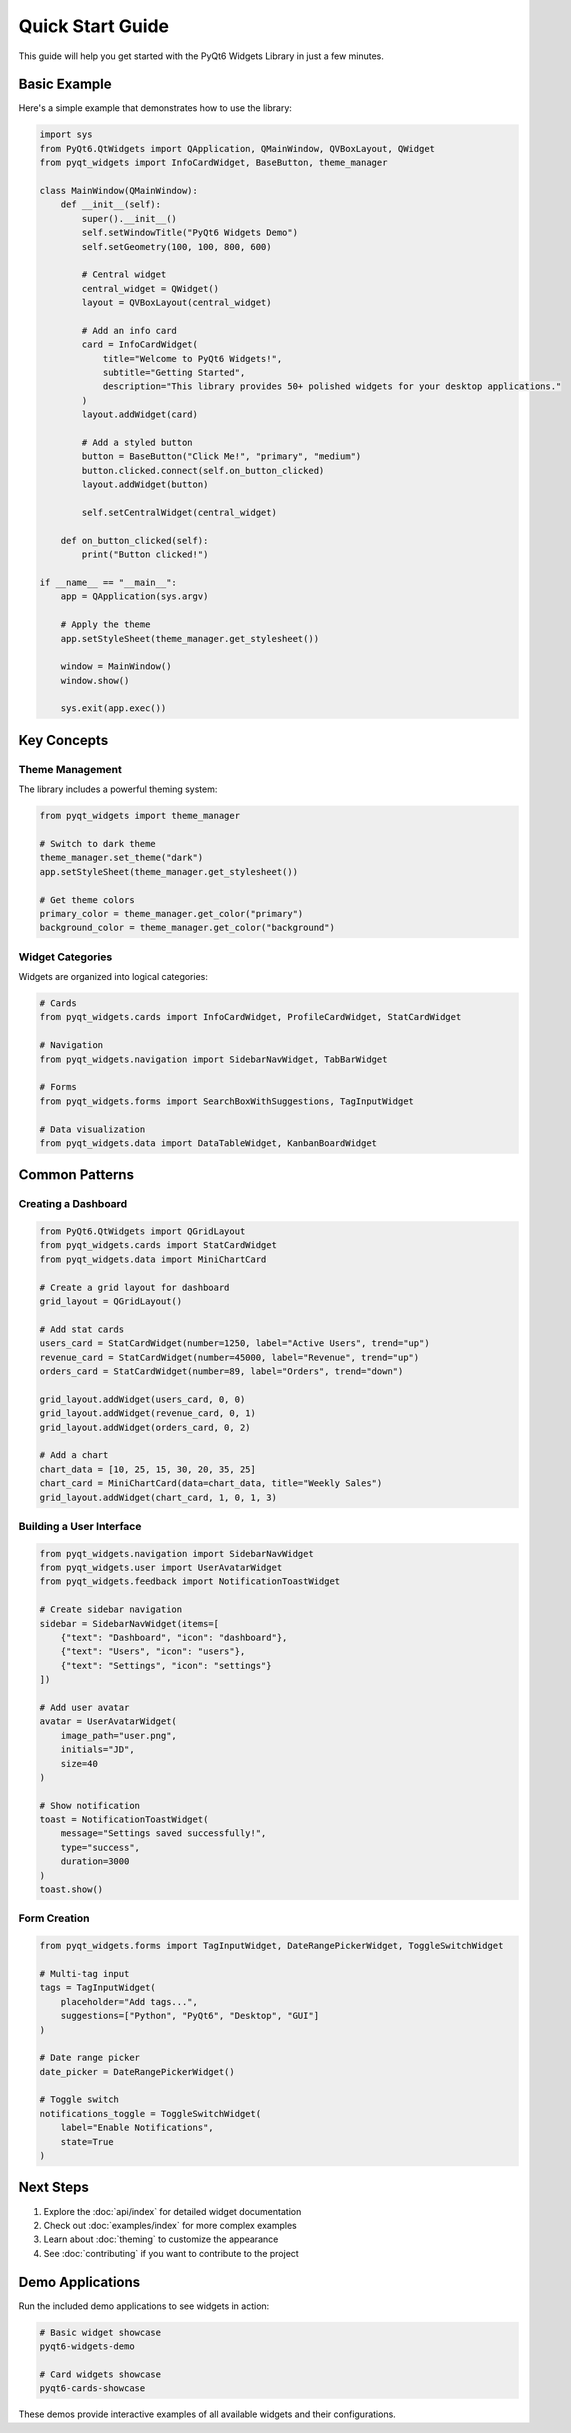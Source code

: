 Quick Start Guide
=================

This guide will help you get started with the PyQt6 Widgets Library in just a few minutes.

Basic Example
-------------

Here's a simple example that demonstrates how to use the library:

.. code-block:: python

    import sys
    from PyQt6.QtWidgets import QApplication, QMainWindow, QVBoxLayout, QWidget
    from pyqt_widgets import InfoCardWidget, BaseButton, theme_manager

    class MainWindow(QMainWindow):
        def __init__(self):
            super().__init__()
            self.setWindowTitle("PyQt6 Widgets Demo")
            self.setGeometry(100, 100, 800, 600)

            # Central widget
            central_widget = QWidget()
            layout = QVBoxLayout(central_widget)

            # Add an info card
            card = InfoCardWidget(
                title="Welcome to PyQt6 Widgets!",
                subtitle="Getting Started",
                description="This library provides 50+ polished widgets for your desktop applications."
            )
            layout.addWidget(card)

            # Add a styled button
            button = BaseButton("Click Me!", "primary", "medium")
            button.clicked.connect(self.on_button_clicked)
            layout.addWidget(button)

            self.setCentralWidget(central_widget)

        def on_button_clicked(self):
            print("Button clicked!")

    if __name__ == "__main__":
        app = QApplication(sys.argv)

        # Apply the theme
        app.setStyleSheet(theme_manager.get_stylesheet())

        window = MainWindow()
        window.show()

        sys.exit(app.exec())

Key Concepts
------------

Theme Management
~~~~~~~~~~~~~~~~

The library includes a powerful theming system:

.. code-block:: python

    from pyqt_widgets import theme_manager

    # Switch to dark theme
    theme_manager.set_theme("dark")
    app.setStyleSheet(theme_manager.get_stylesheet())

    # Get theme colors
    primary_color = theme_manager.get_color("primary")
    background_color = theme_manager.get_color("background")

Widget Categories
~~~~~~~~~~~~~~~~~

Widgets are organized into logical categories:

.. code-block:: python

    # Cards
    from pyqt_widgets.cards import InfoCardWidget, ProfileCardWidget, StatCardWidget

    # Navigation
    from pyqt_widgets.navigation import SidebarNavWidget, TabBarWidget

    # Forms
    from pyqt_widgets.forms import SearchBoxWithSuggestions, TagInputWidget

    # Data visualization
    from pyqt_widgets.data import DataTableWidget, KanbanBoardWidget

Common Patterns
---------------

Creating a Dashboard
~~~~~~~~~~~~~~~~~~~~

.. code-block:: python

    from PyQt6.QtWidgets import QGridLayout
    from pyqt_widgets.cards import StatCardWidget
    from pyqt_widgets.data import MiniChartCard

    # Create a grid layout for dashboard
    grid_layout = QGridLayout()

    # Add stat cards
    users_card = StatCardWidget(number=1250, label="Active Users", trend="up")
    revenue_card = StatCardWidget(number=45000, label="Revenue", trend="up")
    orders_card = StatCardWidget(number=89, label="Orders", trend="down")

    grid_layout.addWidget(users_card, 0, 0)
    grid_layout.addWidget(revenue_card, 0, 1)
    grid_layout.addWidget(orders_card, 0, 2)

    # Add a chart
    chart_data = [10, 25, 15, 30, 20, 35, 25]
    chart_card = MiniChartCard(data=chart_data, title="Weekly Sales")
    grid_layout.addWidget(chart_card, 1, 0, 1, 3)

Building a User Interface
~~~~~~~~~~~~~~~~~~~~~~~~~

.. code-block:: python

    from pyqt_widgets.navigation import SidebarNavWidget
    from pyqt_widgets.user import UserAvatarWidget
    from pyqt_widgets.feedback import NotificationToastWidget

    # Create sidebar navigation
    sidebar = SidebarNavWidget(items=[
        {"text": "Dashboard", "icon": "dashboard"},
        {"text": "Users", "icon": "users"},
        {"text": "Settings", "icon": "settings"}
    ])

    # Add user avatar
    avatar = UserAvatarWidget(
        image_path="user.png",
        initials="JD",
        size=40
    )

    # Show notification
    toast = NotificationToastWidget(
        message="Settings saved successfully!",
        type="success",
        duration=3000
    )
    toast.show()

Form Creation
~~~~~~~~~~~~~

.. code-block:: python

    from pyqt_widgets.forms import TagInputWidget, DateRangePickerWidget, ToggleSwitchWidget

    # Multi-tag input
    tags = TagInputWidget(
        placeholder="Add tags...",
        suggestions=["Python", "PyQt6", "Desktop", "GUI"]
    )

    # Date range picker
    date_picker = DateRangePickerWidget()

    # Toggle switch
    notifications_toggle = ToggleSwitchWidget(
        label="Enable Notifications",
        state=True
    )

Next Steps
----------

1. Explore the :doc:`api/index` for detailed widget documentation
2. Check out :doc:`examples/index` for more complex examples
3. Learn about :doc:`theming` to customize the appearance
4. See :doc:`contributing` if you want to contribute to the project

Demo Applications
-----------------

Run the included demo applications to see widgets in action:

.. code-block:: bash

    # Basic widget showcase
    pyqt6-widgets-demo

    # Card widgets showcase
    pyqt6-cards-showcase

These demos provide interactive examples of all available widgets and their configurations.